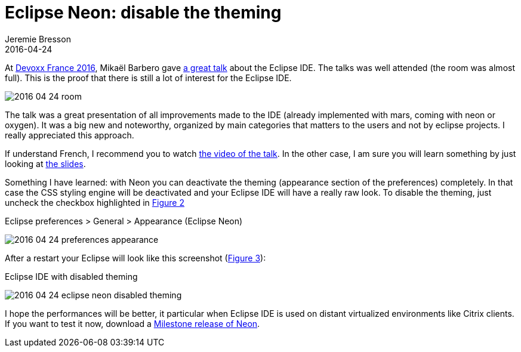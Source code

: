 = Eclipse Neon: disable the theming
Jeremie Bresson
2016-04-24
:jbake-type: post
:jbake-status: published
:jbake-tags: eclipse, ide, mars, neon, oxygen, devoxx
:idprefix:
:listing-caption: Listing
:figure-caption: Figure


At link:http://devoxx.fr/[Devoxx France 2016], Mika&#xEB;l Barbero gave link:https://cfp.devoxx.fr/2016/talk/CEK-5422/The_Eclipse_IDE:_The_Force_Awakens[a great talk] about the Eclipse IDE.
The talks was well attended (the room was almost full).
This is the proof that there is still a lot of interest for the Eclipse IDE.

image:2016-04-24_room.jpg[]

The talk was a great presentation of all improvements made to the IDE (already implemented with mars, coming with neon or oxygen).
It was a big new and noteworthy, organized by main categories that matters to the users and not by eclipse projects.
I really appreciated this approach.

If understand French, I recommend you to watch link:https://www.youtube.com/watch?v=Ek5pCnI0Zps[the video of the talk].
In the other case, I am sure you will learn something by just looking at link:http://www.slideshare.net/mikaelbarbero/the-eclipse-ide-the-force-awakens-devoxx-france-2016[the slides].

Something I have learned:
with Neon you can deactivate the theming (appearance section of the preferences) completely.
In that case the CSS styling engine will be deactivated and your Eclipse IDE will have a really raw look.
To disable the theming, just uncheck the checkbox highlighted in <<img-prefs>>

[[img-prefs, Figure 2]]
.Eclipse preferences > General > Appearance (Eclipse Neon)
image:2016-04-24_preferences_appearance.png[]

After a restart your Eclipse will look like this screenshot (<<img-screenshot>>):

[[img-screenshot, Figure 3]]
.Eclipse IDE with disabled theming
image:2016-04-24_eclipse_neon_disabled_theming.png[]

I hope the performances will be better, it particular when Eclipse IDE is used on distant virtualized environments like Citrix clients.
If you want to test it now, download a link:http://www.eclipse.org/downloads/index-developer.php[Milestone release of Neon].
